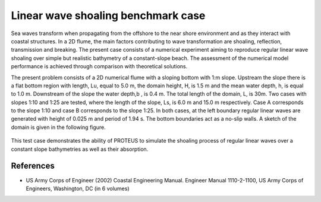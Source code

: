 Linear wave shoaling benchmark case
===================================

Sea waves transform when propagating from the offshore to the near shore environment and as they interact with coastal structures. In a 2D flume, the main factors contributing to wave transformation are shoaling, reflection, transmission and breaking. The present case consists of a numerical experiment aiming to reproduce regular linear wave shoaling over simple but realistic bathymetry of a constant-slope beach. 
The assessment of the numerical model performance is achieved through comparison with theoretical solutions.    

The present problem consists of a 2D numerical flume with a sloping bottom with 1:m slope. Upstream the slope there is a flat bottom region with length, Lu, equal to 5.0 m, the domain height, H, is 1.5 m and the mean water depth, h, is equal to 1.0 m. Downstream of the slope the water depth,b , is 0.4 m. The total length of the domain, L, is 30m. Two cases with slopes 1:10 and 1:25 are tested, where the length of the slope, Ls, is 6.0 m and 15.0 m respectively. Case A corresponds to the slope 1:10 and case B corresponds to the slope 1:25. In both cases, at the left boundary regular linear waves are generated with height of 0.025 m and period of 1.94 s. The bottom boundaries act as a no-slip walls. A sketch of the domain is given in the following figure.

.. figure:: ./LinearWaveShoaling.bmp

This test case demonstrates the ability of PROTEUS to simulate the shoaling process of regular linear waves over a constant slope bathymetries as well as their absorption.

References
--------------------------------

- US Army Corps of Engineer (2002) Coastal Engineering Manual. Engineer Manual 1110-2-1100, US Army Corps of Engineers, Washington, DC (in 6 volumes)








